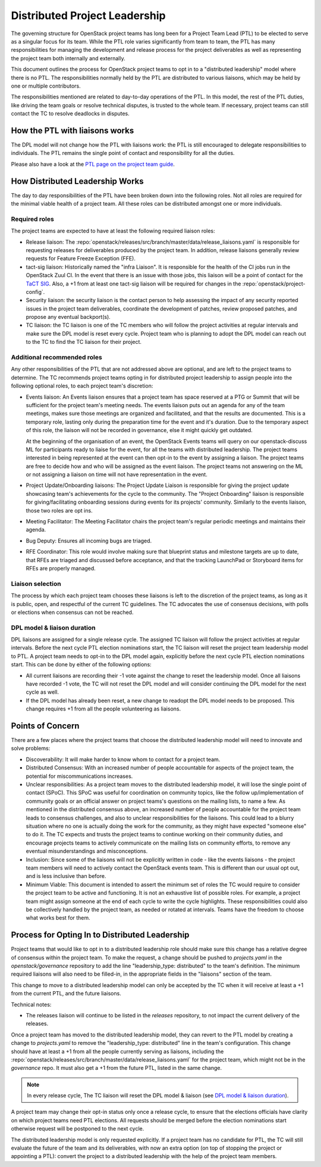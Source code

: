 ==============================
Distributed Project Leadership
==============================

The governing structure for OpenStack project teams has long been for a Project
Team Lead (PTL) to be elected to serve as a singular focus for its team.
While the PTL role varies significantly from team to team, the PTL has
many responsibilities for managing the development and release process for the
project deliverables as well as representing the project team both internally and
externally.

This document outlines the process for OpenStack project teams to opt in to a
"distributed leadership" model where there is no PTL. The responsibilities
normally held by the PTL are distributed to various liaisons, which may be held
by one or multiple contributors.

The responsibilities mentioned are related to day-to-day operations of the PTL.
In this model, the rest of the PTL duties, like driving the team goals or
resolve technical disputes, is trusted to the whole team. If necessary, project
teams can still contact the TC to resolve deadlocks in disputes.

How the PTL with liaisons works
-------------------------------

The DPL model will not change how the PTL with liaisons work:
the PTL is still encouraged to delegate responsibilities to
individuals. The PTL remains the single point of contact and responsibility for
all the duties.

Please also have a look at the `PTL page on the project team guide`_.

How Distributed Leadership Works
--------------------------------

The day to day responsibilities of the PTL have been broken down into the
following roles. Not all roles are required for the minimal viable health of a
project team. All these roles can be distributed amongst one or more individuals.

Required roles
~~~~~~~~~~~~~~

The project teams are expected to have at least the following required liaison
roles:

* Release liaison: The :repo:`openstack/releases/src/branch/master/data/release_liaisons.yaml`
  is responsible for requesting releases for deliverables produced by the
  project team.  In addition, release liaisons generally review requests for
  Feature Freeze Exception (FFE).

* tact-sig liaison: Historically named the "infra Liaison".  It is responsible for
  the health of the CI jobs run in the OpenStack Zuul CI.  In the event that there
  is an issue with those jobs, this liaison will be a point of contact for the
  `TaCT SIG`_.  Also, a +1 from at least one tact-sig liaison will be required
  for changes in the :repo:`openstack/project-config`.

* Security liaison: the security liaison is the contact person to help assessing
  the impact of any security reported issues in the project team deliverables,
  coordinate the development of patches, review proposed patches, and propose
  any eventual backport(s).

* TC liaison: the TC liaison is one of the TC members who will follow the project
  activities at regular intervals and make sure the DPL model is reset every cycle.
  Project team who is planning to adopt the DPL model can reach out to the TC to
  find the TC liaison for their project.

Additional recommended roles
~~~~~~~~~~~~~~~~~~~~~~~~~~~~

Any other responsibilities of the PTL that are not addressed above are optional,
and are left to the project teams to determine.  The TC recommends project teams
opting in for distributed project leadership to assign people into the following
optional roles, to each project team's discretion:

* Events liaison: An Events liaison ensures that a project team has space
  reserved at a PTG or Summit that will be sufficient for the project team's
  meeting needs. The events liaison puts out an agenda for any of the team
  meetings, makes sure those meetings are organized and facilitated, and that
  the results are documented.  This is a temporary role, lasting only during the
  preparation time for the event and it's duration.  Due to the temporary aspect
  of this role, the liaison will not be recorded in governance, else it might
  quickly get outdated.

  At the beginning of the organisation of an event, the OpenStack Events teams
  will query on our openstack-discuss ML for participants ready to liaise for
  the event, for all the teams with distributed leadership.
  The project teams interested in being represented at the event can then opt-in to
  the event by assigning a liaison. The project teams are free to decide how and
  who will be assigned as the event liaison.  The project teams not answering on
  the ML or not assigning a liaison on time will not have representation in the
  event.

* Project Update/Onboarding liaisons: The Project Update Liaison is responsible
  for giving the project update showcasing team's achievements for the cycle to
  the community. The "Project Onboarding" liaison is responsible for
  giving/facilitating onboarding sessions during events for its projects'
  community.  Similarly to the events liaison, those two roles are opt ins.

* Meeting Facilitator: The Meeting Facilitator chairs the project team's regular
  periodic meetings and maintains their agenda.

* Bug Deputy: Ensures all incoming bugs are triaged.

* RFE Coordinator: This role would involve making sure that blueprint status and
  milestone targets are up to date, that RFEs are triaged and discussed before
  acceptance, and that the tracking LaunchPad or Storyboard items for RFEs are
  properly managed.

Liaison selection
~~~~~~~~~~~~~~~~~

The process by which each project team chooses these liaisons is left to the
discretion of the project teams, as long as it is public, open, and respectful
of the current TC guidelines.  The TC advocates the use of consensus decisions,
with polls or elections when consensus can not be reached.

DPL model & liaison duration
~~~~~~~~~~~~~~~~~~~~~~~~~~~~

DPL liaisons are assigned for a single release cycle. The assigned TC liaison
will follow the project activities at regular intervals. Before the next cycle
PTL election nominations start, the TC liaison will reset the project team
leadership model to PTL. A project team needs to opt-in to the DPL model
again, explicitly before the next cycle PTL election nominations start. This
can be done by either of the following options:

* All current liaisons are recording their -1 vote against the change to reset
  the leadership model. Once all liaisons have recorded -1 vote, the TC will
  not reset the DPL model and will consider continuing the DPL model for the
  next cycle as well.
* If the DPL model has already been reset, a new change to readopt the DPL
  model needs to be proposed. This change requires +1 from all the people
  volunteering as liaisons.

Points of Concern
-----------------

There are a few places where the project teams that choose the distributed
leadership model will need to innovate and solve problems:

* Discoverability: It will make harder to know whom to contact for a project team.
* Distributed Consensus: With an increased number of people accountable for
  aspects of the project team, the potential for miscommunications increases.
* Unclear responsibilities: As a project team moves to the distributed leadership
  model, it will lose the single point of contact (SPoC). This SPoC was useful
  for coordination on community topics, like the follow up/implementation of
  community goals or an official answer on project teams's questions on the
  mailing lists, to name a few.
  As mentioned in the distributed consensus above, an increased number of people
  accountable for the project team leads to consensus challenges, and also
  to unclear responsibilities for the liaisons.
  This could lead to a blurry situation where no one is actually doing the work
  for the community, as they might have expected "someone else" to do it.
  The TC expects and trusts the project teams to continue working on their
  community duties, and encourage projects teams to actively communicate on the
  mailing lists on community efforts, to remove any eventual misunderstandings
  and misconceptions.
* Inclusion: Since some of the liaisons will not be explicitly written in code -
  like the events liaisons - the project team members will need to actively
  contact the OpenStack events team. This is different than our usual opt out,
  and is less inclusive than before.
* Minimum Viable: This document is intended to assert the minimum set of roles
  the TC would require to consider the project team to be active and
  functioning.  It is not an exhaustive list of possible roles.  For example, a
  project team might assign someone at the end of each cycle to write the cycle
  highlights.  These responsibilities could also be collectively handled by the
  project team, as needed or rotated at intervals.  Teams have the freedom to
  choose what works best for them.

Process for Opting In to Distributed Leadership
-----------------------------------------------

Project teams that would like to opt in to a distributed leadership role should
make sure this change has a relative degree of consensus within the project
team.  To make the request, a change should be pushed to `projects.yaml` in the
`openstack/governance` repository to add the line "leadership_type: distributed"
to the team's definition.  The minimum required liaisons will also need to be
filled-in, in the appropriate fields in the "liaisons" section of the team.

This change to move to a distributed leadership model can only be accepted by
the TC when it will receive at least a +1 from the current PTL, and the future
liaisons.

Technical notes:

* The releases liaison will continue to be listed in the `releases` repository,
  to not impact the current delivery of the releases.

Once a project team has moved to the distributed leadership model, they can
revert to the PTL model by creating a change to `projects.yaml` to remove the
"leadership_type: distributed" line in the team's configuration. This change
should have at least a +1 from all the people currently serving as liaisons,
including the :repo:`openstack/releases/src/branch/master/data/release_liaisons.yaml`
for the project team, which might not be in the `governance` repo.
It must also get a +1 from the future PTL, listed in the same change.

.. note::

   In every release cycle, The TC liaison will reset the DPL model & liaison (see
   `DPL model & liaison duration`_).

A project team may change their opt-in status only once a release cycle, to
ensure that the elections officials have clarity on which project teams need PTL
elections. All requests should be merged before the election nominations start
otherwise request will be postponed to the next cycle.

The distributed leadership model is only requested explicitly.  If a project
team has no candidate for PTL, the TC will still evaluate the future of the
team and its deliverables, with now an extra option
(on top of stopping the project or appointing a PTL):
convert the project to a distributed leadership with the help of the project
team members.

.. _TaCT SIG: https://governance.openstack.org/sigs/tact-sig.html
.. _PTL page on the project team guide: https://docs.openstack.org/project-team-guide/ptl.html

